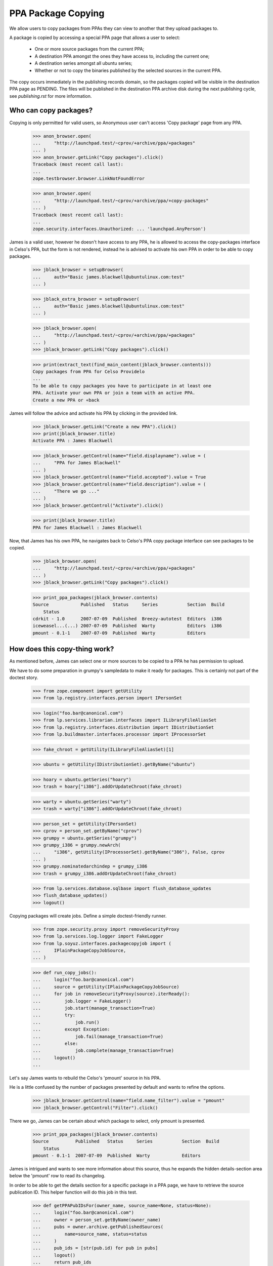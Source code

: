 PPA Package Copying
===================

We allow users to copy packages from PPAs they can view to another
that they upload packages to.

A package is copied by accessing a special PPA page that allows a user
to select:

 * One or more source packages from the current PPA;

 * A destination PPA amongst the ones they have access to, including the
   current one;

 * A destination series amongst all ubuntu series;

 * Whether or not to copy the binaries published by the selected
   sources in the current PPA.

The copy occurs immediately in the publishing records domain, so the
packages copied will be visible in the destination PPA page as
PENDING. The files will be published in the destination PPA archive
disk during the next publishing cycle, see `publishing.rst` for more
information.


Who can copy packages?
----------------------

Copying is only permitted for valid users, so Anonymous user can't
access 'Copy package' page from any PPA.

    >>> anon_browser.open(
    ...     "http://launchpad.test/~cprov/+archive/ppa/+packages"
    ... )
    >>> anon_browser.getLink("Copy packages").click()
    Traceback (most recent call last):
    ...
    zope.testbrowser.browser.LinkNotFoundError

    >>> anon_browser.open(
    ...     "http://launchpad.test/~cprov/+archive/ppa/+copy-packages"
    ... )
    Traceback (most recent call last):
    ...
    zope.security.interfaces.Unauthorized: ... 'launchpad.AnyPerson')

James is a valid user, however he doesn't have access to any PPA, he
is allowed to access the copy-packages interface in Celso's PPA, but
the form is not rendered, instead he is advised to activate his own
PPA in order to be able to copy packages.

    >>> jblack_browser = setupBrowser(
    ...     auth="Basic james.blackwell@ubuntulinux.com:test"
    ... )

    >>> jblack_extra_browser = setupBrowser(
    ...     auth="Basic james.blackwell@ubuntulinux.com:test"
    ... )

    >>> jblack_browser.open(
    ...     "http://launchpad.test/~cprov/+archive/ppa/+packages"
    ... )
    >>> jblack_browser.getLink("Copy packages").click()

    >>> print(extract_text(find_main_content(jblack_browser.contents)))
    Copy packages from PPA for Celso Providelo
    ...
    To be able to copy packages you have to participate in at least one
    PPA. Activate your own PPA or join a team with an active PPA.
    Create a new PPA or «back

James will follow the advice and activate his PPA by clicking in the
provided link.

    >>> jblack_browser.getLink("Create a new PPA").click()
    >>> print(jblack_browser.title)
    Activate PPA : James Blackwell

    >>> jblack_browser.getControl(name="field.displayname").value = (
    ...     "PPA for James Blackwell"
    ... )
    >>> jblack_browser.getControl(name="field.accepted").value = True
    >>> jblack_browser.getControl(name="field.description").value = (
    ...     "There we go ..."
    ... )
    >>> jblack_browser.getControl("Activate").click()

    >>> print(jblack_browser.title)
    PPA for James Blackwell : James Blackwell

Now, that James has his own PPA, he navigates back to Celso's PPA
copy package interface can see packages to be copied.

    >>> jblack_browser.open(
    ...     "http://launchpad.test/~cprov/+archive/ppa/+packages"
    ... )
    >>> jblack_browser.getLink("Copy packages").click()

    >>> print_ppa_packages(jblack_browser.contents)
    Source            Published   Status     Series           Section  Build
        Status
    cdrkit - 1.0      2007-07-09  Published  Breezy-autotest  Editors  i386
    iceweasel...(...) 2007-07-09  Published  Warty            Editors  i386
    pmount - 0.1-1    2007-07-09  Published  Warty            Editors


How does this copy-thing work?
------------------------------

As mentioned before, James can select one or more sources to be copied
to a PPA he has permission to upload.

We have to do some preparation in grumpy's sampledata to make it ready
for packages. This is certainly not part of the doctest story.

    >>> from zope.component import getUtility
    >>> from lp.registry.interfaces.person import IPersonSet

    >>> login("foo.bar@canonical.com")
    >>> from lp.services.librarian.interfaces import ILibraryFileAliasSet
    >>> from lp.registry.interfaces.distribution import IDistributionSet
    >>> from lp.buildmaster.interfaces.processor import IProcessorSet

    >>> fake_chroot = getUtility(ILibraryFileAliasSet)[1]

    >>> ubuntu = getUtility(IDistributionSet).getByName("ubuntu")

    >>> hoary = ubuntu.getSeries("hoary")
    >>> trash = hoary["i386"].addOrUpdateChroot(fake_chroot)

    >>> warty = ubuntu.getSeries("warty")
    >>> trash = warty["i386"].addOrUpdateChroot(fake_chroot)

    >>> person_set = getUtility(IPersonSet)
    >>> cprov = person_set.getByName("cprov")
    >>> grumpy = ubuntu.getSeries("grumpy")
    >>> grumpy_i386 = grumpy.newArch(
    ...     "i386", getUtility(IProcessorSet).getByName("386"), False, cprov
    ... )
    >>> grumpy.nominatedarchindep = grumpy_i386
    >>> trash = grumpy_i386.addOrUpdateChroot(fake_chroot)

    >>> from lp.services.database.sqlbase import flush_database_updates
    >>> flush_database_updates()
    >>> logout()

Copying packages will create jobs.  Define a simple doctest-friendly runner.

    >>> from zope.security.proxy import removeSecurityProxy
    >>> from lp.services.log.logger import FakeLogger
    >>> from lp.soyuz.interfaces.packagecopyjob import (
    ...     IPlainPackageCopyJobSource,
    ... )

    >>> def run_copy_jobs():
    ...     login("foo.bar@canonical.com")
    ...     source = getUtility(IPlainPackageCopyJobSource)
    ...     for job in removeSecurityProxy(source).iterReady():
    ...         job.logger = FakeLogger()
    ...         job.start(manage_transaction=True)
    ...         try:
    ...             job.run()
    ...         except Exception:
    ...             job.fail(manage_transaction=True)
    ...         else:
    ...             job.complete(manage_transaction=True)
    ...     logout()
    ...

Let's say James wants to rebuild the Celso's 'pmount' source in his PPA.

He is a little confused by the number of packages presented by
default and wants to refine the options.

    >>> jblack_browser.getControl(name="field.name_filter").value = "pmount"
    >>> jblack_browser.getControl("Filter").click()

There we go, James can be certain about which package to select, only
pmount is presented.

    >>> print_ppa_packages(jblack_browser.contents)
    Source          Published   Status     Series           Section  Build
        Status
    pmount - 0.1-1  2007-07-09  Published  Warty            Editors

James is intrigued and wants to see more information about this
source, thus he expands the hidden details-section area below the
'pmount' row to read its changelog.

In order to be able to get the details section for a specific package
in a PPA page, we have to retrieve the source publication ID. This
helper function will do this job in this test.

    >>> def getPPAPubIDsFor(owner_name, source_name=None, status=None):
    ...     login("foo.bar@canonical.com")
    ...     owner = person_set.getByName(owner_name)
    ...     pubs = owner.archive.getPublishedSources(
    ...         name=source_name, status=status
    ...     )
    ...     pub_ids = [str(pub.id) for pub in pubs]
    ...     logout()
    ...     return pub_ids
    ...

The page section id is built using "pub$ID" notation.

    >>> pmount_pub_id = getPPAPubIDsFor("cprov", "pmount")[0]
    >>> expander_url = jblack_browser.getLink(
    ...     id="pub%s-expander" % pmount_pub_id
    ... ).url
    >>> jblack_extra_browser.open(expander_url)
    >>> print(extract_text(jblack_extra_browser.contents))
    Publishing details
      Published on 2007-07-09
      Copied from ubuntu hoary in Primary Archive for Ubuntu Linux
    Changelog
      pmount (0.1-1) hoary; urgency=low
      * Fix description (Malone #1)
      * Fix debian (Debian #2000)
      * Fix warty (Warty Ubuntu #1)
      -- Sample Person &lt;test@canonical.com&gt;
      Tue, 7 Feb 2006 12:10:08 +0300
    Builds
      i386
    Built packages
      pmount pmount shortdesc
    Package files
      No files published for this package.

James is absolutely sure that's the package he wants, he selects it.

    >>> jblack_browser.getControl(name="field.selected_sources").value = [
    ...     pmount_pub_id
    ... ]

Currently, James only has access to his just created PPA, which is the
default form value for 'Destination PPA'.

    >>> print(jblack_browser.getControl("Destination PPA").displayOptions)
    ['PPA for James Blackwell [~jblack/ubuntu/ppa]']

    >>> print(jblack_browser.getControl("Destination PPA").value)
    ['~jblack/ubuntu/ppa']

James notice that Celso's 'pmount' was uploaded and built in Warty,
but he is using Hoary. No problem, because he can select a destination
series while copying.

    >>> print(jblack_browser.getControl("Destination series").displayOptions)
    ['The same series', 'Breezy Badger Autotest', 'Grumpy', 'Hoary', 'Warty']

    >>> print(jblack_browser.getControl("Destination series").value)
    ['']

    >>> jblack_browser.getControl("Destination series").value = ["hoary"]

James may want to copy binaries over, or to do a full rebuild from
source, which is the default option.

    >>> print_radio_button_field(jblack_browser.contents, "include_binaries")
    (*) Rebuild the copied sources
    ( ) Copy existing binaries

James 'pushes the button', copy is done and a summary of the operation
is presented.

    >>> jblack_browser.getControl("Copy Packages").click()

    >>> print_feedback_messages(jblack_browser.contents)
    Requested sync of 1 package to PPA for James Blackwell.
    Please allow some time for this to be processed.
    >>> run_copy_jobs()
    DEBUG Created i386 build of pmount 0.1-1 in ubuntu hoary RELEASE [...]
    in PPA for James Blackwell (...)
    DEBUG Packages copied to PPA for James Blackwell:
    DEBUG pmount 0.1-1 in hoary

James uses the link in the copy summary to go straight to the target
PPA, his own. There he can see the just copied package as PENDING and
also marked as pending build for i386. Note, he is also informed that
there is actually a newer version already available in hoary.

    >>> jblack_browser.getLink("PPA for James Blackwell").click()
    >>> print(jblack_browser.title)
    Packages in “PPA for James Blackwell”...

    >>> print_ppa_packages(jblack_browser.contents)
    Source          Published   Status     Series           Section  Build
        Status
    pmount - 0.1-1 (Newer...)   Pending    Hoary            Editors  i386

Expanding the details area, James can see that the source copied is
indeed the same by checking the changelog, also that the binaries
were not copied and instead a build was already created in his PPA
context.

    >>> pmount_pub_id = getPPAPubIDsFor("jblack", "pmount")[0]
    >>> expander_url = jblack_browser.getLink(
    ...     id="pub%s-expander" % pmount_pub_id
    ... ).url
    >>> jblack_extra_browser.open(expander_url)
    >>> print(extract_text(jblack_extra_browser.contents))
    Publishing details
      Copied from PPA for Celso Providelo by James Blackwell
      Originally uploaded to ubuntu hoary in Primary Archive for Ubuntu Linux
    Changelog
      pmount (0.1-1) hoary; urgency=low
      * Fix description (Malone #1)
      * Fix debian (Debian #2000)
      * Fix warty (Warty Ubuntu #1)
      -- Sample Person &lt;test@canonical.com&gt;
      Tue, 7 Feb 2006 12:10:08 +0300
    Builds
      i386
    Package files
      No files published for this package.

The package was copied from the primary archive and not from a PPA.
Hence the archive's title does not link back to the source archive
(as would be the case with a source PPA).

    >>> jblack_browser.getLink("Primary Archive for Ubuntu Linux")
    Traceback (most recent call last):
    ...
    zope.testbrowser.browser.LinkNotFoundError

James quickly goes to the build page and confirms for himself that the
build created during the copy is ready to be dispatched.

    >>> jblack_browser.getLink("i386").click()
    >>> print(jblack_browser.title)
    i386 build of pmount 0.1-1 : PPA for James Blackwell : James Blackwell

    >>> print(extract_text(find_main_content(jblack_browser.contents)))
    i386 build of pmount 0.1-1 in ubuntu hoary RELEASE
    PPA for James Blackwell i386 build of pmount 0.1-1
    created ...
    Build status Needs building
    Cancel build
    Start
    Build score:...
    Build details
    Source: pmount - 0.1-1
    Archive: PPA for James Blackwell
    Series: Hoary
    Architecture: i386
    Pocket: Release
    Component: main

Very nice, but now James gets really excited about the possibilities ...


Copying packages within the PPA
...............................

James thinks that having Celso's 'pmount' copy in his PPA for hoary is
great, however some of his friends are already using grumpy, the new
and shine ubuntu series.

He is aware that the PPA system would not allow him to download pmount
and simply re-upload it to another series, because the it's files are
already in the pool and can't be overridden.

James, thinks for a minute and realises that he could copy the
'pmount' source already in his PPA from hoary to grumpy.

James goes straight to the copy interface of his PPA.

    >>> jblack_browser.getLink("PPA for James Blackwell").click()
    >>> jblack_browser.getLink("View package details").click()
    >>> print(jblack_browser.title)
    Packages in “PPA for James Blackwell”...

    >>> jblack_browser.getLink("Copy packages").click()
    >>> print(jblack_browser.title)
    Copy packages from PPA for James Blackwell...

    >>> print_ppa_packages(jblack_browser.contents)
    Source          Published   Status     Series           Section  Build
        Status
    pmount - 0.1-1 (Newer...)   Pending    Hoary            Editors  i386

Then selects pmount in hoary.

    >>> jblack_browser.getControl(name="field.selected_sources").value = [
    ...     pmount_pub_id
    ... ]

Leave the Destination PPA alone, because it defaults to 'This PPA'.

    >>> print(jblack_browser.getControl("Destination PPA").displayValue)
    ['This PPA']

The destination series always default to 'The same series'.

    >>> jblack_browser.getControl("Destination series").displayValue
    ['The same series']

He uses the default option of rebuilding copied source along the way.

    >>> print_radio_button_field(jblack_browser.contents, "include_binaries")
    (*) Rebuild the copied sources
    ( ) Copy existing binaries

All done and reviewed, James pushes the button.

    >>> jblack_browser.getControl("Copy Packages").click()

'pmount' could not be copied, because since it is building in
hoary, if we allow the source to be copied and built in grumpy the
resulted binaries would conflict (same name and version, but different
contents). So, this copy is not allowed.

    >>> print_feedback_messages(jblack_browser.contents)
    Requested sync of 1 package to PPA for James Blackwell.
    Please allow some time for this to be processed.
    >>> run_copy_jobs()
    INFO ... raised CannotCopy: pmount 0.1-1 in hoary
    (same version already building in the destination archive for Hoary)

Now, knowing that pmount can only be copied within the same PPA if the
binaries go together, James executes the copy including the binaries.

    >>> jblack_browser.getControl(name="field.selected_sources").value = [
    ...     pmount_pub_id
    ... ]
    >>> jblack_browser.getControl("Destination series").value = ["grumpy"]
    >>> jblack_browser.getControl(name="field.include_binaries").value = [
    ...     "COPY_BINARIES"
    ... ]
    >>> jblack_browser.getControl("Copy Packages").click()

But this is also not allowed. Since pmount is still building in hoary,
there are no binaries to be copied.

    >>> print_feedback_messages(jblack_browser.contents)
    Requested sync of 1 package to PPA for James Blackwell.
    Please allow some time for this to be processed.
    >>> run_copy_jobs()
    INFO ... raised CannotCopy:
    pmount 0.1-1 in hoary (source has no binaries to be copied)

We will mark the pmount build completed, to emulate the situation
described in bug #236407 when binaries were built but have to
wait until the next publishing cycle to be published in the archive.

    >>> login("foo.bar@canonical.com")
    >>> from lp.soyuz.tests.test_publishing import SoyuzTestPublisher
    >>> test_publisher = SoyuzTestPublisher()
    >>> jblack = person_set.getByName("jblack")
    >>> pmount_build = jblack.archive.getBuildRecords()[0]
    >>> pmount_binary = test_publisher.uploadBinaryForBuild(
    ...     pmount_build, "pmount-bin"
    ... )
    >>> flush_database_updates()
    >>> logout()

In such situations the source-only copy is still denied because build
records would be created for the copied source record and the binaries
generated would certainly conflict with the ones already generated for
the same source version published in hoary in the same archive.
The new builds would stick in failed-to-upload state because the
binaries could not be published in the PPA.

    >>> jblack_browser.getControl(name="field.selected_sources").value = [
    ...     pmount_pub_id
    ... ]
    >>> jblack_browser.getControl("Destination series").value = ["grumpy"]
    >>> jblack_browser.getControl(name="field.include_binaries").value = [
    ...     "REBUILD_SOURCES"
    ... ]
    >>> jblack_browser.getControl("Copy Packages").click()

    >>> print_feedback_messages(jblack_browser.contents)
    Requested sync of 1 package to PPA for James Blackwell.
    Please allow some time for this to be processed.
    >>> run_copy_jobs()
    INFO ... raised CannotCopy: pmount 0.1-1 in hoary
    (same version has unpublished binaries in the destination
    archive for Hoary, please wait for them to be published before
    copying)

Including binaries doesn't help either, since the copied source itself
has unpublished binaries.

    >>> jblack_browser.getControl(name="field.selected_sources").value = [
    ...     pmount_pub_id
    ... ]
    >>> jblack_browser.getControl("Destination series").value = ["grumpy"]
    >>> jblack_browser.getControl(name="field.include_binaries").value = [
    ...     "COPY_BINARIES"
    ... ]
    >>> jblack_browser.getControl("Copy Packages").click()

    >>> print_feedback_messages(jblack_browser.contents)
    Requested sync of 1 package to PPA for James Blackwell.
    Please allow some time for this to be processed.
    >>> run_copy_jobs()
    INFO ... raised CannotCopy:
    pmount 0.1-1 in hoary (source has no binaries to be copied)

We will build and publish the architecture independent binary for
pmount ('pmount-bin') and publish it in hoary/i386 and hoary/hppa.

    >>> from lp.soyuz.enums import PackagePublishingStatus
    >>> login("foo.bar@canonical.com")
    >>> jblack = person_set.getByName("jblack")
    >>> pmount_build = jblack.archive.getBuildRecords()[0]
    >>> pmount_binaries = test_publisher.publishBinaryInArchive(
    ...     pmount_binary,
    ...     jblack.archive,
    ...     status=PackagePublishingStatus.PUBLISHED,
    ... )
    >>> flush_database_updates()

    >>> for binary in pmount_binaries:
    ...     print(binary.displayname)
    ...
    pmount-bin 0.1-1 in hoary hppa
    pmount-bin 0.1-1 in hoary i386

The binaries have now been published, so James requests the copy
including binaries.

    >>> logout()
    >>> jblack_browser.getControl(name="field.selected_sources").value = [
    ...     pmount_pub_id
    ... ]
    >>> jblack_browser.getControl("Destination series").value = ["grumpy"]
    >>> jblack_browser.getControl(name="field.include_binaries").value = [
    ...     "COPY_BINARIES"
    ... ]
    >>> jblack_browser.getControl("Copy Packages").click()

The page not only renders the copy summary, but also shows the
package copied in the available sources.

    >>> print_feedback_messages(jblack_browser.contents)
    Requested sync of 1 package to PPA for James Blackwell.
    Please allow some time for this to be processed.
    >>> run_copy_jobs()
    DEBUG Packages copied to PPA for James Blackwell:
    DEBUG pmount 0.1-1 in grumpy
    DEBUG pmount-bin 0.1-1 in grumpy i386
    >>> jblack_browser.open(jblack_browser.url)

Note that only the i386 binary got copied to grumpy since it lacks
hppa support.

    >>> print_ppa_packages(jblack_browser.contents)
    Source          Published   Status     Series           Section  Build
        Status
    pmount - 0.1-1              Pending    Grumpy           Editors
    pmount - 0.1-1 (Newer...)   Pending    Hoary            Editors

After the binary package go from PENDING->PUBLISHED, the page reflects the
changes:

    >>> login("foo.bar@canonical.com")
    >>> for binary in pmount_binaries:
    ...     binary.setPublished()
    ...
    >>> flush_database_updates()
    >>> logout()
    >>> jblack_browser.reload()
    >>> print_ppa_packages(jblack_browser.contents)
    Source          Published   Status     Series           Section  Build
        Status
    pmount - 0.1-1              Pending    Grumpy           Editors
    pmount - 0.1-1 (Newer...)   Pending    Hoary            Editors

If James performs exactly the same copy procedure again, no more packages
will be copied.

    >>> jblack_browser.getControl(name="field.selected_sources").value = [
    ...     pmount_pub_id
    ... ]
    >>> jblack_browser.getControl("Destination series").value = ["grumpy"]
    >>> jblack_browser.getControl(name="field.include_binaries").value = [
    ...     "COPY_BINARIES"
    ... ]
    >>> jblack_browser.getControl("Copy Packages").click()

    >>> print_feedback_messages(jblack_browser.contents)
    Requested sync of 1 package to PPA for James Blackwell.
    Please allow some time for this to be processed.
    >>> run_copy_jobs()

After some time, James realises that pmount in hoary doesn't make much
sense and simply deletes it, so his users won't be bothered by this
broken package.

James uses the 'delete-packages' interface in his PPA to delete the
'pmount' source in hoary.

    >>> jblack_browser.getLink("Cancel").click()
    >>> jblack_browser.getLink("Delete packages").click()
    >>> jblack_browser.getControl(name="field.selected_sources").value = [
    ...     pmount_pub_id
    ... ]
    >>> jblack_browser.getControl("Deletion comment").value = (
    ...     "Deleted packages can be copied."
    ... )
    >>> jblack_browser.getControl("Request Deletion").click()

James return to his PPA packages page and checks that the package is
really deleted.

    >>> jblack_browser.getLink("Cancel").click()
    >>> jblack_browser.getControl(name="field.status_filter").value = [""]
    >>> jblack_browser.getControl("Filter", index=0).click()
    >>> print_ppa_packages(jblack_browser.contents)
    Source          Published   Status     Series           Section  Build
        Status
    pmount - 0.1-1              Pending    Grumpy           Editors
    pmount - 0.1-1 (Newer...)   Deleted    Hoary            Editors

In the minute after James had deleted the package, he discovered that
'pmount' might work correctly in warty.

No problem, he goes back to the copy-packages interface in his PPA and
still able to copy the deleted source to the warty series.

By default the copy view presents only PUBLISHED or PENDING packages.

    >>> jblack_browser.getLink("Copy packages").click()
    >>> print(jblack_browser.getControl(name="field.status_filter").value)
    ['published']

    >>> print_ppa_packages(jblack_browser.contents)
    Source          Published   Status     Series           Section  Build
        Status
    pmount - 0.1-1              Pending    Grumpy           Editors

Packages in other status can be browsed by adjusting the status
filter dropdown box.

    >>> jblack_browser.getControl(name="field.status_filter").value = [""]
    >>> jblack_browser.getControl("Filter").click()
    >>> print_ppa_packages(jblack_browser.contents)
    Source          Published   Status     Series           Section  Build
        Status
    pmount - 0.1-1              Pending    Grumpy           Editors
    pmount - 0.1-1 (Newer...)   Deleted    Hoary            Editors

James mistakenly requests the copy without including the binaries
resulting from the hoary build, which are still published in grumpy.
The copy is not allowed, because as mentioned above, if built, the
binaries produced by the copy will conflict with the ones already
published in the archive.

    >>> jblack_browser.getControl(name="field.selected_sources").value = [
    ...     pmount_pub_id
    ... ]
    >>> jblack_browser.getControl("Destination series").value = ["warty"]
    >>> jblack_browser.getControl("Copy Packages").click()
    >>> print_feedback_messages(jblack_browser.contents)
    Requested sync of 1 package to PPA for James Blackwell.
    Please allow some time for this to be processed.
    >>> run_copy_jobs()
    INFO ... raised CannotCopy: pmount 0.1-1 in hoary
    (same version already has published binaries in the destination
    archive)

Since pmount was built in his archive, the only alternative is to
copy the binaries too. The copied binaries will be checked against
the ones already published in the archive and the copy will only be
allowed if they are the same.

    >>> jblack_browser.getControl(name="field.selected_sources").value = [
    ...     pmount_pub_id
    ... ]
    >>> jblack_browser.getControl("Destination series").value = ["warty"]
    >>> jblack_browser.getControl(name="field.include_binaries").value = [
    ...     "COPY_BINARIES"
    ... ]
    >>> jblack_browser.getControl("Copy Packages").click()

    >>> print_feedback_messages(jblack_browser.contents)
    Requested sync of 1 package to PPA for James Blackwell.
    Please allow some time for this to be processed.
    >>> run_copy_jobs()
    DEBUG Packages copied to PPA for James Blackwell:
    DEBUG pmount 0.1-1 in warty
    DEBUG pmount-bin 0.1-1 in warty hppa
    DEBUG pmount-bin 0.1-1 in warty i386
    >>> jblack_browser.open(jblack_browser.url)

James sees the just-copied 'pmount' source in warty pending publication.

    >>> print_ppa_packages(jblack_browser.contents)
    Source          Published   Status     Series           Section  Build
        Status
    pmount - 0.1-1              Pending    Warty            Editors
    pmount - 0.1-1              Pending    Grumpy           Editors
    pmount - 0.1-1 (Newer...)   Deleted    Hoary            Editors


Copying packages to other PPAs you participate
..............................................

The Copy-UI excitement is endless for James, he informed his friends
and decided to open a team PPA where he and his friends could work
together.

    >>> jblack_browser.open("http://launchpad.test/people")
    >>> jblack_browser.getLink("Register a team").click()

    >>> jblack_browser.getControl(name="field.name").value = "jblack-friends"

    >>> jblack_browser.getControl("Display Name").value = (
    ...     "James Blackwell Friends"
    ... )

    >>> jblack_browser.getControl("Create").click()

    >>> jblack_browser.getLink("Create a new PPA").click()
    >>> jblack_browser.getControl(name="field.displayname").value = (
    ...     "PPA for James Blackwell Friends"
    ... )
    >>> jblack_browser.getControl(name="field.accepted").value = True
    >>> jblack_browser.getControl(name="field.description").value = (
    ...     "Come friends ..."
    ... )
    >>> jblack_browser.getControl("Activate").click()

    >>> print(jblack_browser.title)
    PPA for James Blackwell Friends : “James Blackwell Friends” team

PPA created, now James want to populate it with the finest packages he
have ever seen. He goes to Celso's PPA copy interface.

    >>> jblack_browser.open(
    ...     "http://launchpad.test/~cprov/+archive/ppa/+packages"
    ... )
    >>> jblack_browser.getLink("Copy packages").click()

James would like to re-distribute Celso's 'pmount' and 'iceweasel'
packages, thus he selects both.

    >>> pmount_pub_id = getPPAPubIDsFor("cprov", "pmount")[0]
    >>> iceweasel_pub_id = getPPAPubIDsFor("cprov", "iceweasel")[0]

    >>> jblack_browser.getControl(name="field.selected_sources").value = [
    ...     iceweasel_pub_id,
    ...     pmount_pub_id,
    ... ]

Now that James have access to more than one PPA, the copy-packages form
allows him to select one of them.

    >>> print(jblack_browser.getControl("Destination PPA").displayOptions)
    ['PPA for James Blackwell Friends [~jblack-friends/ubuntu/ppa]',
     'PPA for James Blackwell [~jblack/ubuntu/ppa]']

James wants to populate the PPA for James Blackwell Friends, he
selects that.

    >>> jblack_browser.getControl("Destination PPA").value = [
    ...     "~jblack-friends/ubuntu/ppa"
    ... ]

James decides that 'hoary' is where the action will be for his friends.

    >>> jblack_browser.getControl("Destination series").value = ["hoary"]

Also, in order to make James Friends' PPA ready to use, this time
James will also copy Celso's binaries for the selected sources.

    >>> jblack_browser.getControl(name="field.include_binaries").value = [
    ...     "COPY_BINARIES"
    ... ]

Button-pushing time for James again.

    >>> jblack_browser.getControl("Copy Packages").click()

The page not only renders the copy summary, but also shows the
package copied in the available sources.

    >>> print_feedback_messages(jblack_browser.contents)
    Requested sync of 2 packages to PPA for James Blackwell Friends.
    Please allow some time for these to be processed.
    >>> run_copy_jobs()
    DEBUG Packages copied to PPA for James Blackwell Friends:
    DEBUG iceweasel 1.0 in hoary
    DEBUG mozilla-firefox 1.0 in hoary i386
    DEBUG Packages copied to PPA for James Blackwell Friends:
    DEBUG pmount 0.1-1 in hoary
    DEBUG pmount 0.1-1 in hoary hppa
    DEBUG pmount 0.1-1 in hoary i386

So happy-hacking for James Friends, Celso's 'iceweasel' and 'pmount'
sources and binaries are copied to their PPA.

    >>> jblack_browser.getLink("PPA for James Blackwell Friends").click()
    >>> print(jblack_browser.title)
    Packages in “PPA for James Blackwell Friends”...

    >>> print_ppa_packages(jblack_browser.contents)
    Source            Uploader    Published   Status   Series  Section  Build
        Status
    iceweasel...(...) no signer               Pending  Hoary   Editors
    pmount...(...)    no signer               Pending  Hoary   Editors

James just gives a quick look to the details section of each copied
sources to ensure the binaries are really there.

    >>> pmount_pub_id = getPPAPubIDsFor("jblack-friends", "pmount")[0]
    >>> expander_url = jblack_browser.getLink(
    ...     id="pub%s-expander" % pmount_pub_id
    ... ).url
    >>> jblack_extra_browser.open(expander_url)
    >>> print(extract_text(jblack_extra_browser.contents))
    Publishing details
    ...
    Built packages
      pmount
    ...

    >>> iceweasel_pub_id = getPPAPubIDsFor("jblack-friends", "iceweasel")[0]
    >>> expander_url = jblack_browser.getLink(
    ...     id="pub%s-expander" % iceweasel_pub_id
    ... ).url
    >>> jblack_extra_browser.open(expander_url)
    >>> print(extract_text(jblack_extra_browser.contents))
    Publishing details
    ...
    Built packages
      mozilla-firefox
      ff from iceweasel
    ...

Not using his brain again, James tries to copy the two sources to the
same location within James Blackwell Friends' PPAs, pretty much as if
he was trying to break Launchpad. Poor James, this time he gets
completely ignored.

    >>> jblack_browser.getLink("Copy packages").click()

    >>> jblack_browser.getControl(name="field.selected_sources").value = [
    ...     pmount_pub_id,
    ...     iceweasel_pub_id,
    ... ]

    >>> jblack_browser.getControl("Destination series").value = ["hoary"]

    >>> jblack_browser.getControl("Copy Packages").click()
    >>> print_feedback_messages(jblack_browser.contents)
    Requested sync of 2 packages to PPA for James Blackwell Friends.
    Please allow some time for these to be processed.
    >>> run_copy_jobs()
    INFO ... raised CannotCopy: iceweasel 1.0 in hoary
    (same version already has published binaries in the destination archive)
    INFO ... raised CannotCopy: pmount 0.1-1 in hoary
    (same version already has published binaries in the destination archive)

James goes wild and decided to create a new team PPA for his sandbox
tests.

    >>> jblack_browser.open("http://launchpad.test/people")
    >>> jblack_browser.getLink("Register a team").click()

    >>> jblack_browser.getControl(name="field.name").value = "jblack-sandbox"

    >>> jblack_browser.getControl("Display Name").value = (
    ...     "James Blackwell Sandbox"
    ... )

    >>> jblack_browser.getControl("Create").click()

    >>> jblack_browser.getLink("Create a new PPA").click()
    >>> jblack_browser.getControl(name="field.displayname").value = (
    ...     "PPA for James Blackwell Sandbox"
    ... )
    >>> jblack_browser.getControl(name="field.accepted").value = True
    >>> jblack_browser.getControl(name="field.description").value = (
    ...     "Come friends ..."
    ... )
    >>> jblack_browser.getControl("Activate").click()

    >>> print(jblack_browser.title)
    PPA for James Blackwell Sandbox : “James Blackwell Sandbox” team

James now goes to his PPA and copy all sources to his Sandbox PPA
for a mass rebuild, including the deleted source. James is going
insane because PPA-copy-ui is so cool.

    >>> jblack_browser.open(
    ...     "http://launchpad.test/~jblack/+archive/ppa/+packages"
    ... )
    >>> jblack_browser.getLink("Copy packages").click()
    >>> jblack_browser.getControl(name="field.status_filter").value = [""]
    >>> jblack_browser.getControl("Filter").click()

    >>> print_ppa_packages(jblack_browser.contents)
    Source          Published   Status     Series           Section  Build
        Status
    pmount - 0.1-1              Pending    Warty            Editors
    pmount - 0.1-1              Pending    Grumpy           Editors
    pmount - 0.1-1 (Newer...)   Deleted    Hoary            Editors

    >>> jblack_pub_ids = getPPAPubIDsFor("jblack")

    >>> jblack_browser.getControl(name="field.selected_sources").value = (
    ...     jblack_pub_ids
    ... )

    >>> jblack_browser.getControl("Destination PPA").value = [
    ...     "~jblack-sandbox/ubuntu/ppa"
    ... ]

    >>> jblack_browser.getControl("Destination series").value = [""]

    >>> jblack_browser.getControl(name="field.include_binaries").value = [
    ...     "REBUILD_SOURCES"
    ... ]

    >>> jblack_browser.getControl("Copy Packages").click()

The 'mass-rebuild' is not allowed since only one instance of 'pmount -
0.1-1' source can be built in a archive, so the copy candidates are
conflicts and cannot be allowed.

    >>> print_feedback_messages(jblack_browser.contents)
    Requested sync of 3 packages to PPA for James Blackwell Sandbox.
    Please allow some time for these to be processed.
    >>> run_copy_jobs()
    DEBUG Created i386 build of pmount 0.1-1 in ubuntu warty RELEASE [...]
    in PPA for James Blackwell Sandbox (...)
    DEBUG Packages copied to PPA for James Blackwell Sandbox:
    DEBUG pmount 0.1-1 in warty
    INFO ... raised CannotCopy: pmount 0.1-1 in grumpy
    (same version already building in the destination archive for Warty)
    INFO ... raised CannotCopy: pmount 0.1-1 in hoary
    (same version already building in the destination archive for Warty)

Due to the copy error, nothing was copied to the destination PPA, not
even the 'warty' source, which was not denied.

    >>> jblack_browser.open("http://launchpad.test/~jblack-sandbox/+archive")
    >>> print(jblack_browser.title)
    PPA for James Blackwell Sandbox : “James Blackwell Sandbox” team

    >>> print_ppa_packages(jblack_browser.contents)

Not yet happy, James goes back to his PPA to check if the copy-packages
interface can be used to resurrect deleted packages.

    >>> jblack_browser.open(
    ...     "http://launchpad.test/~jblack/+archive/ppa/+packages"
    ... )
    >>> jblack_browser.getLink("Copy packages").click()
    >>> jblack_browser.getControl(name="field.status_filter").value = [""]
    >>> jblack_browser.getControl("Filter").click()

    >>> deleted_pub_id = getPPAPubIDsFor(
    ...     "jblack", status=PackagePublishingStatus.DELETED
    ... )[0]

James select the deleted pmount_1.0-1 publication in Hoary and target
it to 'This PPA', 'The same series'.

    >>> jblack_browser.getControl(name="field.selected_sources").value = [
    ...     deleted_pub_id
    ... ]

    >>> print(jblack_browser.getControl("Destination PPA").displayValue)
    ['This PPA']

    >>> print(jblack_browser.getControl("Destination series").displayValue)
    ['The same series']

    >>> jblack_browser.getControl(name="field.include_binaries").value = [
    ...     "COPY_BINARIES"
    ... ]

When he submits the form, he can a pending publication of his selected
source in the wanted destination. So, done, in the next cycle the
deleted files will be re-published in his archive.

    >>> jblack_browser.getControl("Copy Packages").click()
    >>> print_feedback_messages(jblack_browser.contents)
    Requested sync of 1 package to PPA for James Blackwell.
    Please allow some time for this to be processed.
    >>> run_copy_jobs()
    DEBUG Packages copied to PPA for James Blackwell:
    DEBUG pmount 0.1-1 in hoary
    DEBUG pmount-bin 0.1-1 in hoary hppa
    DEBUG pmount-bin 0.1-1 in hoary i386
    >>> jblack_browser.open(jblack_browser.url)

    >>> print_ppa_packages(jblack_browser.contents)
    Source          Published   Status     Series           Section  Build
        Status
    pmount - 0.1-1 (Newer...)   Pending    Hoary            Editors
    pmount - 0.1-1              Pending    Warty            Editors
    pmount - 0.1-1              Pending    Grumpy           Editors
    pmount - 0.1-1 (Newer...)   Deleted    Hoary            Editors

James is not yet satisfied and to create some fun we will publish
different version of foo_1.0 in Mark's and Celso's PPAs and a foo_2.0
in No Privileges' PPA.

    >>> login("foo.bar@canonical.com")
    >>> ubuntu = getUtility(IDistributionSet).getByName("ubuntu")
    >>> hoary = ubuntu.getSeries("hoary")

    >>> name16 = person_set.getByName("name16")
    >>> test_publisher.person = name16

    >>> mark = person_set.getByName("mark")
    >>> mark_foo_src = test_publisher.getPubSource(
    ...     version="1.1",
    ...     distroseries=hoary,
    ...     archive=mark.archive,
    ...     status=PackagePublishingStatus.PUBLISHED,
    ... )
    >>> unused = test_publisher.getPubBinaries(
    ...     distroseries=hoary,
    ...     pub_source=mark_foo_src,
    ...     status=PackagePublishingStatus.PUBLISHED,
    ... )

    >>> cprov = person_set.getByName("cprov")
    >>> cprov_foo_src = test_publisher.getPubSource(
    ...     version="1.1",
    ...     distroseries=hoary,
    ...     archive=cprov.archive,
    ...     status=PackagePublishingStatus.PUBLISHED,
    ... )
    >>> unused = test_publisher.getPubBinaries(
    ...     distroseries=hoary,
    ...     pub_source=cprov_foo_src,
    ...     status=PackagePublishingStatus.PUBLISHED,
    ... )

    >>> no_priv = person_set.getByName("no-priv")
    >>> nopriv_foo_src = test_publisher.getPubSource(
    ...     version="2.0",
    ...     distroseries=hoary,
    ...     archive=no_priv.archive,
    ...     status=PackagePublishingStatus.PUBLISHED,
    ... )
    >>> unused = test_publisher.getPubBinaries(
    ...     distroseries=hoary,
    ...     pub_source=nopriv_foo_src,
    ...     status=PackagePublishingStatus.PUBLISHED,
    ... )

    >>> jblack_friends = person_set.getByName("jblack-friends")
    >>> jblack_friends_foo_src = test_publisher.getPubSource(
    ...     version="9.9",
    ...     distroseries=hoary,
    ...     archive=jblack_friends.archive,
    ...     status=PackagePublishingStatus.PUBLISHED,
    ... )
    >>> [build] = jblack_friends_foo_src.createMissingBuilds()
    >>> from lp.buildmaster.enums import BuildStatus
    >>> build.updateStatus(BuildStatus.FAILEDTOBUILD)

    >>> flush_database_updates()
    >>> logout()

Good, now James goes straight to No Privileges' PPA and copies the
foo_2.0 version to his PPA.

    >>> jblack_browser.open(
    ...     "http://launchpad.test/~no-priv/+archive/ppa/+packages"
    ... )
    >>> jblack_browser.getLink("Copy packages").click()

    >>> print_ppa_packages(jblack_browser.contents)
    Source          Published   Status     Series           Section  Build
        Status
    foo - 2.0 (changes file) ... Published  Hoary            Base

    >>> foo_pub_id = getPPAPubIDsFor("no-priv", "foo")[0]
    >>> jblack_browser.getControl(name="field.selected_sources").value = [
    ...     foo_pub_id
    ... ]
    >>> jblack_browser.getControl("Destination PPA").value = [
    ...     "~jblack/ubuntu/ppa"
    ... ]
    >>> jblack_browser.getControl(name="field.include_binaries").value = [
    ...     "COPY_BINARIES"
    ... ]
    >>> jblack_browser.getControl("Copy Packages").click()
    >>> print_feedback_messages(jblack_browser.contents)
    Requested sync of 1 package to PPA for James Blackwell.
    Please allow some time for this to be processed.
    >>> run_copy_jobs()
    DEBUG Packages copied to PPA for James Blackwell:
    DEBUG foo 2.0 in hoary
    DEBUG foo-bin 2.0 in hoary hppa
    DEBUG foo-bin 2.0 in hoary i386

James tries to copy some of Celso's packages that are older than
the ones in his own PPA. He is not allowed to copy these older
packages since they would not be published in the destination anyway.

    >>> jblack_browser.open(
    ...     "http://launchpad.test/~cprov/+archive/ppa/+packages"
    ... )
    >>> jblack_browser.getLink("Copy packages").click()

    >>> print_ppa_packages(jblack_browser.contents)
    Source            Published   Status     Series           Section  Build
        Status
    cdrkit - 1.0      2007-07-09  Published  Breezy-autotest  Editors  i386
    foo - 1.1   (...) ...         Published  Hoary            Base
    iceweasel...(...) 2007-07-09  Published  Warty            Editors  i386
    pmount - 0.1-1    2007-07-09  Published  Warty            Editors

    >>> foo_pub_id = getPPAPubIDsFor("cprov", "foo")[0]
    >>> jblack_browser.getControl(name="field.selected_sources").value = [
    ...     foo_pub_id
    ... ]
    >>> jblack_browser.getControl("Destination PPA").value = [
    ...     "~jblack/ubuntu/ppa"
    ... ]
    >>> jblack_browser.getControl(name="field.include_binaries").value = [
    ...     "COPY_BINARIES"
    ... ]
    >>> jblack_browser.getControl("Copy Packages").click()
    >>> print_feedback_messages(jblack_browser.contents)
    Requested sync of 1 package to PPA for James Blackwell.
    Please allow some time for this to be processed.
    >>> run_copy_jobs()
    INFO ... raised CannotCopy: foo 1.1 in hoary
    (version older than the foo 2.0 in hoary published in hoary)

However if he copies it to another suite is just works (tm) since PPAs
do not enforce coherent version ordering across suites.

    >>> jblack_browser.getControl(name="field.selected_sources").value = [
    ...     foo_pub_id
    ... ]
    >>> jblack_browser.getControl("Destination PPA").value = [
    ...     "~jblack/ubuntu/ppa"
    ... ]
    >>> jblack_browser.getControl("Destination series").value = ["warty"]
    >>> jblack_browser.getControl(name="field.include_binaries").value = [
    ...     "COPY_BINARIES"
    ... ]
    >>> jblack_browser.getControl("Copy Packages").click()
    >>> print_feedback_messages(jblack_browser.contents)
    Requested sync of 1 package to PPA for James Blackwell.
    Please allow some time for this to be processed.
    >>> run_copy_jobs()
    DEBUG Packages copied to PPA for James Blackwell:
    DEBUG foo 1.1 in warty
    DEBUG foo-bin 1.1 in warty hppa
    DEBUG foo-bin 1.1 in warty i386

    >>> jblack_browser.open(
    ...     "http://launchpad.test/~jblack/+archive/ppa/+packages"
    ... )
    >>> print_ppa_packages(jblack_browser.contents)
    Source          Published   Status     Series           Section  Build
        Status
    foo - 2.0  (changes file)    Pending    Hoary            Base     i386
    foo - 1.1  (changes file)    Pending    Warty            Base
    pmount - 0.1-1 (Newer...)   Pending    Hoary            Editors
    pmount - 0.1-1              Pending    Warty            Editors
    pmount - 0.1-1              Pending    Grumpy           Editors

James have heard that Mark's foo version is really rock'n roll and
since he discovered that PPA allows copying old versions, he decides
to copy the *same* version with different contents to grumpy in his PPA.

    >>> jblack_browser.open(
    ...     "http://launchpad.test/~mark/+archive/ppa/+packages"
    ... )
    >>> jblack_browser.getLink("Copy packages").click()

    >>> print_ppa_packages(jblack_browser.contents)
    Source            Published   Status     Series           Section  Build
        Status
    foo - 1.1 (changes file) ...   Published  Hoary            Base
    iceweasel...(...) 2007-07-09  Published  Breezy-autotest  Editors

    >>> foo_pub_id = getPPAPubIDsFor("mark", "foo")[0]
    >>> jblack_browser.getControl(name="field.selected_sources").value = [
    ...     foo_pub_id
    ... ]
    >>> jblack_browser.getControl("Destination PPA").value = [
    ...     "~jblack/ubuntu/ppa"
    ... ]
    >>> jblack_browser.getControl("Destination series").value = ["grumpy"]
    >>> jblack_browser.getControl(name="field.include_binaries").value = [
    ...     "COPY_BINARIES"
    ... ]
    >>> jblack_browser.getControl("Copy Packages").click()
    >>> print_feedback_messages(jblack_browser.contents)
    Requested sync of 1 package to PPA for James Blackwell.
    Please allow some time for this to be processed.
    >>> run_copy_jobs()
    INFO ... raised CannotCopy: foo 1.1 in hoary
    (a different source with the same version is published in the
    destination archive)

James thinks that his last chance will be copying the just-uploaded
foo-9.9 source from 'James-Friend's PPA.

    >>> jblack_browser.open(
    ...     "http://launchpad.test/~jblack-friends/+archive/ppa/+packages"
    ... )
    >>> jblack_browser.getLink("Copy packages").click()

    >>> jblack_browser.getControl(name="field.name_filter").value = "foo"
    >>> jblack_browser.getControl("Filter").click()

    >>> print_ppa_packages(jblack_browser.contents)
    Source          Uploader Published Status    Series Section Build Status
    foo - 9.9 (...) name16   ...       Published Hoary  Base    i386

But James doesn't think straight, he sees that foo-9.9 failed to build
in i386, but even though, he tries to copy it including binaries. He
is told that the sources cannot be copied.

    >>> foo_pub_id = getPPAPubIDsFor("jblack-friends", "foo")[0]
    >>> jblack_browser.getControl(name="field.selected_sources").value = [
    ...     foo_pub_id
    ... ]
    >>> jblack_browser.getControl("Destination PPA").value = [
    ...     "~jblack/ubuntu/ppa"
    ... ]
    >>> jblack_browser.getControl("Destination series").value = ["grumpy"]
    >>> jblack_browser.getControl(name="field.include_binaries").value = [
    ...     "COPY_BINARIES"
    ... ]
    >>> jblack_browser.getControl("Copy Packages").click()
    >>> print_feedback_messages(jblack_browser.contents)
    Requested sync of 1 package to PPA for James Blackwell.
    Please allow some time for this to be processed.
    >>> run_copy_jobs()
    INFO ... raised CannotCopy:
    foo 9.9 in hoary (source has no binaries to be copied)

No game, no matter what he tries, James can't break PPAs.

That's all folks, someone has to stop James' craziness.
